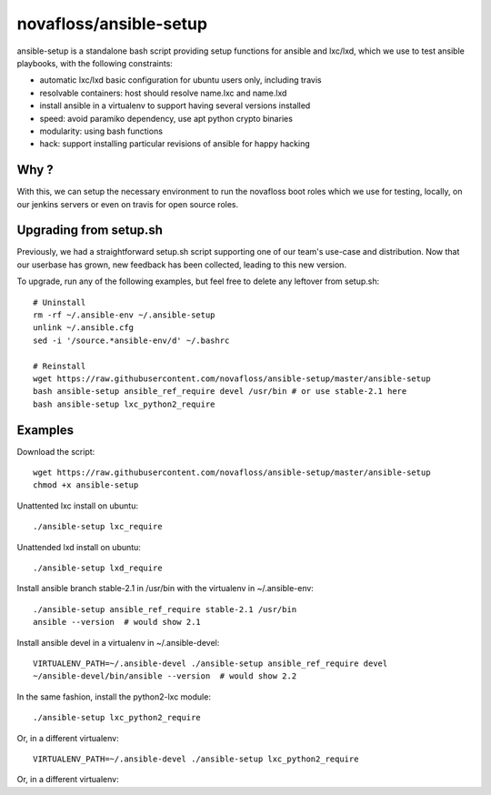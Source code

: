 novafloss/ansible-setup
~~~~~~~~~~~~~~~~~~~~~~~

ansible-setup is a standalone bash script providing setup functions for ansible
and lxc/lxd, which we use to test ansible playbooks, with the following
constraints:

- automatic lxc/lxd basic configuration for ubuntu users only, including travis
- resolvable containers: host should resolve name.lxc and name.lxd
- install ansible in a virtualenv to support having several versions installed
- speed: avoid paramiko dependency, use apt python crypto binaries
- modularity: using bash functions
- hack: support installing particular revisions of ansible for happy hacking

Why ?
=====

With this, we can setup the necessary environment to run the novafloss boot
roles which we use for testing, locally, on our jenkins servers or even on
travis for open source roles.

Upgrading from setup.sh
=======================

Previously, we had a straightforward setup.sh script supporting one of our
team's use-case and distribution. Now that our userbase has grown, new feedback
has been collected, leading to this new version.

To upgrade, run any of the following examples, but feel free to delete any
leftover from setup.sh::

    # Uninstall
    rm -rf ~/.ansible-env ~/.ansible-setup
    unlink ~/.ansible.cfg
    sed -i '/source.*ansible-env/d' ~/.bashrc

    # Reinstall
    wget https://raw.githubusercontent.com/novafloss/ansible-setup/master/ansible-setup
    bash ansible-setup ansible_ref_require devel /usr/bin # or use stable-2.1 here
    bash ansible-setup lxc_python2_require

Examples
========

Download the script::

    wget https://raw.githubusercontent.com/novafloss/ansible-setup/master/ansible-setup
    chmod +x ansible-setup

Unattented lxc install on ubuntu::

    ./ansible-setup lxc_require

Unattended lxd install on ubuntu::

    ./ansible-setup lxd_require

Install ansible branch stable-2.1 in /usr/bin with the virtualenv in
~/.ansible-env::

    ./ansible-setup ansible_ref_require stable-2.1 /usr/bin
    ansible --version  # would show 2.1

Install ansible devel in a virtualenv in ~/.ansible-devel::

    VIRTUALENV_PATH=~/.ansible-devel ./ansible-setup ansible_ref_require devel
    ~/ansible-devel/bin/ansible --version  # would show 2.2

In the same fashion, install the python2-lxc module::

    ./ansible-setup lxc_python2_require

Or, in a different virtualenv::

    VIRTUALENV_PATH=~/.ansible-devel ./ansible-setup lxc_python2_require

Or, in a different virtualenv::
